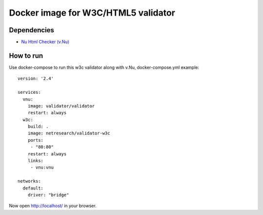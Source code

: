 Docker image for W3C/HTML5 validator
************************************

Dependencies
============

* `Nu Html Checker (v.Nu)`__

__ https://github.com/validator/validator


How to run
==========

Use docker-compose to run this w3c validator along with v.Nu, docker-compose.yml example::

    version: '2.4'
    
    services:
      vnu:
        image: validator/validator
        restart: always
      w3c:
        build: .
        image: netresearch/validator-w3c
        ports:
         - "80:80"
        restart: always
        links:
         - vnu:vnu
    
    networks:
      default:
        driver: "bridge"

Now open http://localhost/ in your browser.
